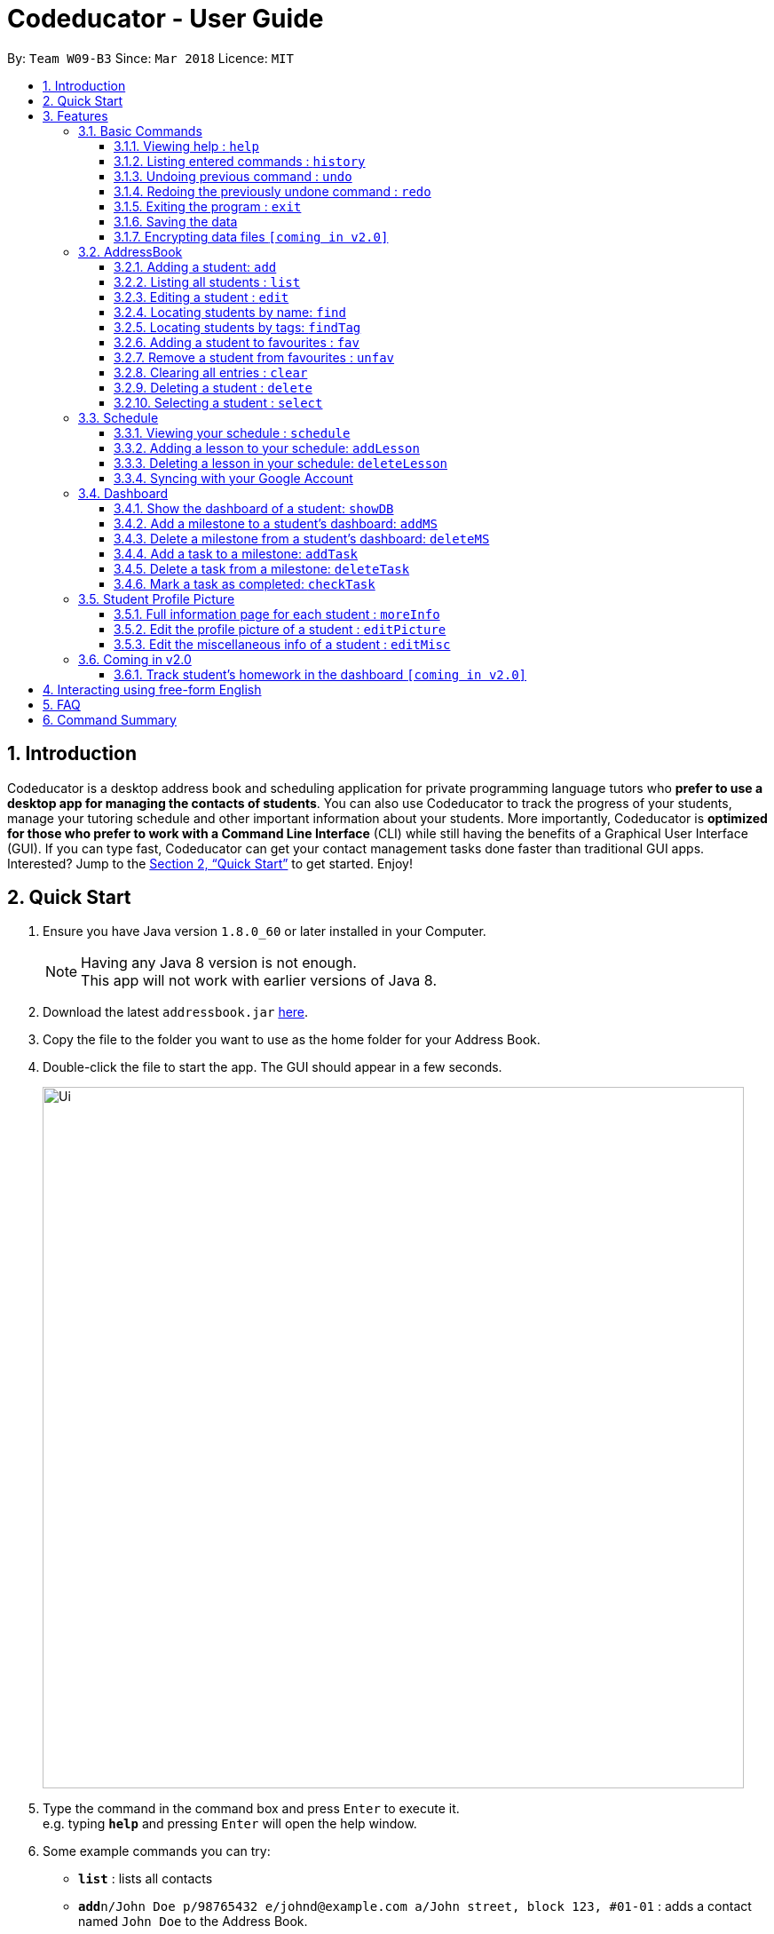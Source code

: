 = Codeducator - User Guide
:toc:
:toc-title:
:toc-placement: preamble
:toclevels: 3
:sectnums:
:imagesDir: images
:stylesDir: stylesheets
:xrefstyle: full
:experimental:
ifdef::env-github[]
:tip-caption: :bulb:
:note-caption: :information_source:
endif::[]
:repoURL: https://github.com/CS2103JAN2018-W09-B3/main/releases
:contactsURL: https://contacts.google.com/
:calendarURL: https://calendar.google.com/calendar/r/week

By: `Team W09-B3`      Since: `Mar 2018`      Licence: `MIT`

== Introduction

Codeducator is a desktop address book and scheduling application for private programming language tutors who *prefer to use a desktop app for managing the contacts of students*. You can also use Codeducator to track the progress of your students, manage your tutoring schedule and other important information about your students. More importantly, Codeducator is *optimized for those who prefer to work with a Command Line Interface* (CLI) while still having the benefits of a Graphical User Interface (GUI). If you can type fast, Codeducator can get your contact management tasks done faster than traditional GUI apps. Interested? Jump to the <<Quick Start>> to get started. Enjoy!

== Quick Start

.  Ensure you have Java version `1.8.0_60` or later installed in your Computer.
+
[NOTE]
Having any Java 8 version is not enough. +
This app will not work with earlier versions of Java 8.
+
.  Download the latest `addressbook.jar` link:{repoURL}/releases[here].
.  Copy the file to the folder you want to use as the home folder for your Address Book.
.  Double-click the file to start the app. The GUI should appear in a few seconds.
+
image::Ui.png[width="790"]
+
.  Type the command in the command box and press kbd:[Enter] to execute it. +
e.g. typing *`help`* and pressing kbd:[Enter] will open the help window.
.  Some example commands you can try:

* *`list`* : lists all contacts
* **`add`**`n/John Doe p/98765432 e/johnd@example.com a/John street, block 123, #01-01` : adds a contact named `John Doe` to the Address Book.
* **`delete`**`3` : deletes the 3rd contact shown in the current list
* *`exit`* : exits the app

.  Refer to <<Features>> for details of each command.

[[Features]]
== Features

====
*Command Format*

* Words in `UPPER_CASE` are the parameters to be supplied by the user e.g. in `add n/NAME`, `NAME` is a parameter which can be used as `add n/John Doe`.
* Items in square brackets are optional e.g `n/NAME [t/TAG]` can be used as `n/John Doe t/friend` or as `n/John Doe`.
* Items with `…`​ after them can be used multiple times including zero times e.g. `[t/TAG]...` can be used as `{nbsp}` (i.e. 0 times), `t/friend`, `t/friend t/family` etc.
* Parameters can be in any order e.g. if the command specifies `n/NAME p/PHONE_NUMBER`, `p/PHONE_NUMBER n/NAME` is also acceptable.
====
=== Basic Commands
==== Viewing help : `help`

Format: `help`

==== Listing entered commands : `history`

Lists all the commands that you have entered in reverse chronological order. +
Format: `history`

[NOTE]
====
Pressing the kbd:[&uarr;] and kbd:[&darr;] arrows will display the previous and next input respectively in the command box.
====

// tag::undoredo[]
==== Undoing previous command : `undo`

Restores the address book to the state before the previous _undoable_ command was executed. +
Format: `undo`

[NOTE]
====
* Undoable commands: those commands that modify the address book's content (`add`, `delete`, `edit` and `clear`).
* The `undo` command currently does not supports reversing dashboard commands (`addMS`, `addTask`, `deleteMS`, `deleteTask` and `checkTask`)
====

Examples:

* `delete 1` +
`list` +
`undo` (reverses the `delete 1` command) +

* `select 1` +
`list` +
`undo` +
The `undo` command fails as there are no undoable commands executed previously.

* `delete 1` +
`clear` +
`undo` (reverses the `clear` command) +
`undo` (reverses the `delete 1` command) +

==== Redoing the previously undone command : `redo`

Reverses the most recent `undo` command. +
Format: `redo`

Examples:

* `delete 1` +
`undo` (reverses the `delete 1` command) +
`redo` (reapplies the `delete 1` command) +

* `delete 1` +
`redo` +
The `redo` command fails as there are no `undo` commands executed previously.

* `delete 1` +
`clear` +
`undo` (reverses the `clear` command) +
`undo` (reverses the `delete 1` command) +
`redo` (reapplies the `delete 1` command) +
`redo` (reapplies the `clear` command) +
// end::undoredo[]

==== Exiting the program : `exit`

Exits the program. +
Format: `exit`

==== Saving the data

Address book data are saved in the hard disk automatically after any command that changes the data. +
There is no need to save manually.

// tag::dataencryption[]
==== Encrypting data files `[coming in v2.0]`

_{explain how the user can enable/disable data encryption}_
// end::dataencryption[]

=== AddressBook
==== Adding a student: `add`

Adds a student to the address book +
Format: `add n/NAME p/PHONE_NUMBER e/EMAIL a/ADDRESS pl/PROGRAMMING_LANGUAGE [t/TAG]...`

[TIP]
A student can have any number of tags (including 0)

Examples:

* `add n/John Doe p/98765432 e/johnd@example.com a/John street, block 123, #01-01 pl/Java`
* `add n/Betsy Crowe t/friend e/betsycrowe@example.com a/Newgate Prison p/1234567 pl/C t/criminal t/NoLife`

==== Listing all students : `list`

Shows a list of all students in the address book. +
Format: `list [-f]`

[TIP]
Use the -f flag to view all student in favourites

Examples:

* `list -f` +
List only all student that you added to favourites
* `list` +
List all students

*Steps taken to view all students in the address book*: +

*Step 1*: Type `list` into the command box and press kbd:[Enter] to execute it.

.Entering the `list` command
image::list1_screenshot.png[width="800"]

*Step 2*: The result box will display "Listed all students".

*Step 3*: You will see at the left panel a list of every student contact in your address book. You can scroll down to view more contacts in the list.

.The left panel shows a list of every student contact
image::list2_screenshot.png[width="800"]

*Steps taken to view all students in favourites*: +

*Step 1*: Type `list -f` into the command box and press kbd:[Enter] to execute it.

.Entering the `list -f` command to view the list of students in favourites
image::list3_screenshot.png[width="800"]

*Step 2*: The result box will display "Listed all favourite students".

*Step 3*: You will see at the left panel a list of student contacts that are in your favourites. You can scroll down to view more contacts in this favourite list.

.The left panel shows a list of student contacts in favourites
image::list4_screenshot.png[width="800"]




==== Editing a student : `edit`

Edits an existing student in the address book. +
Format: `edit INDEX [n/NAME] [p/PHONE] [e/EMAIL] [a/ADDRESS] [pl/PROGRAMMING_LANGUAGE] [t/TAG]...`

****
* Edits the student at the specified `INDEX`. The index refers to the index number shown in the last student listing. The index *must be a positive integer* 1, 2, 3, ...
* At least one of the optional fields must be provided.
* Existing values will be updated to the input values.
* When editing tags, the existing tags of the student will be removed i.e adding of tags is not cumulative.
* You can remove all the student's tags by typing `t/` without specifying any tags after it.
****

[NOTE]
The `edit` command currently does not support editing of student's dashboard.

Examples:

* `edit 1 p/91234567 e/johndoe@example.com` +
Edits the phone number and email address of the 1st student to be `91234567` and `johndoe@example.com` respectively.
* `edit 2 n/Betsy Crower t/` +
Edits the name of the 2nd student to be `Betsy Crower` and clears all existing tags.



==== Locating students by name: `find`

Finds students whose names contain any of the given keywords. +
Format: `find KEYWORD [MORE_KEYWORDS]`

****
* The search is case insensitive. e.g `hans` will match `Hans`
* The order of the keywords does not matter. e.g. `Hans Bo` will match `Bo Hans`
* Only the name is searched.
* Only full words will be matched e.g. `Han` will not match `Hans`
* Persons matching at least one keyword will be returned (i.e. `OR` search). e.g. `Hans Bo` will return `Hans Gruber`, `Bo Yang`
****

Examples:

* `find John` +
Returns `john` and `John Doe`
* `find Betsy Tim John` +
Returns any student having names `Betsy`, `Tim`, or `John`

==== Locating students by tags: `findTag`

Finds students whose labels contain any of the given keywords. +
Format: `findTag KEYWORD [MORE_KEYWORDS]`

****
* The search is case insensitive. e.g `Friends` will match `friends`
* The order of the keywords does not matter. e.g. ` friends owesMoney` will match `owesMoney` and `friends`
* Only the tag is searched.
* Only full words will be matched e.g. `friend` will not match `friends`
* Persons matching at least one keyword will be returned (i.e. `OR` search). e.g. `friends owesMoney` will return a
student with tags `friends` and `rich`, as well as a student with tags `owesMoney` and `poor`
****

Examples:

When your AddressBook has a student named John Doe, which you have tagged t/friends and t/owesMoney, and a student named Betsy which you have tagged t/owesMoney and t/poor,
* `findTag friends` +
Returns `John Doe`
* `findTag friends owesMoney` +
Returns any student having tags `friends`, `owesMoney`, i.e. `John Doe` and `Betsy`

// tag::favUnfav[]
==== Adding a student to favourites : `fav`

If you wish to access a student quickly, you can simply add the student as "favourite" using the `fav` command.

Format: `fav INDEX`

****
* `INDEX` refers to the index number of the student in the most recent listing.
* `INDEX` *must be a positive integer* 1, 2, 3, ...
****

[NOTE]
You can view the list of your favourite students using the command `list -f` (see <<Listing all students : `list`>>).

Example:

* `list` +
`fav 1` +
Adds the 1st student in the address book to favourites.

*Steps taken*: +

*Step 1*: First, find the student you wish to add to favourites using the `list` command (See <<Listing all students : `list`>>).

*Step 2*: Once you have found the student you want to add to your favourites, type `fav` into the command box, followed by the `INDEX` of the student in the list. Press kbd:[Enter] to execute it.

.Entering the `fav` command followed by the `INDEX` of the student to add to favourites
image::fav1_screenshot.png[width="800"]

*Step 3*: You have succeeded in adding the student as favourite when you see "Student added to favourites: [STUDENT'S NAME]" in the result box and the student's name being highlighted in orange.

.Success in adding student "Alex Yeoh" at index 1 to favourites
image::fav2_screenshot.png[width="800"]

[WARNING]
The student `INDEX` provided must be valid. Otherwise, an error message "The student index provided is invalid" will be displayed in the result box at *Step 3*.

.Error message displayed when an invalid student index is entered
image::fav3_screenshot.png[width="800"]

==== Remove a student from favourites : `unfav`

If you want to remove a student from favourites, you can simply use the `unfav` command. +

Format: `unfav INDEX`

****
* `INDEX` refers to the index number of the student in the most recent listing.
* `INDEX` *must be a positive integer* 1, 2, 3, ...
****

Example:

* `list` +
`unfav 1` +
Removes the 1st student in the address book from favourites.

*Steps taken*: +

*Step 1*: First, find the student you wish to remove from your favourites using the `list -f` command (See <<Listing all students : `list`>>).

*Step 2*: Once you have found the student you want to remove from your favourites, type `unfav` into the command box, followed by the `INDEX` of the student in the list. Press kbd:[Enter] to execute it.

.Entering the `unfav` command followed by the `INDEX` of the student to remove from favourites.
image::unfav1_screenshot.png[width="800"]

*Step 3*: You have succeeded in removing the student from favourites when you see "Student removed from favourites: [STUDENT'S NAME]" in the result box.

.Success in removing student "Alex Yeoh" from favourites
image::unfav2_screenshot.png[width="800"]

[WARNING]
The student `INDEX` provided must be valid. Otherwise, an error message "The student index provided is invalid" will be displayed in the result box at *Step 3*.

.Error message displayed when an invalid student index is entered
image::unfav3_screenshot.png[width="800"]

// end::favUnfav[]

==== Clearing all entries : `clear`

Clears all entries from the address book. +
Format: `clear`


==== Deleting a student : `delete`

Deletes the specified student from the address book. +
Format: `delete INDEX`

****
* Deletes the student at the specified `INDEX`.
* The index refers to the index number shown in the most recent listing.
* The index *must be a positive integer* 1, 2, 3, ...
****

Examples:

* `list` +
`delete 2` +
Deletes the 2nd student in the address book.
* `find Betsy` +
`delete 1` +
Deletes the 1st student in the results of the `find` command.

==== Selecting a student : `select`

Selects the student identified by the index number used in the last student listing, and display their address on google maps. +
Format: `select INDEX`

****
* Selects the student at the specified `INDEX` and loads their location on Google Maps.
* The index refers to the index number shown in the most recent listing.
* The index *must be a positive integer* `1, 2, 3, ...`
****

Examples:

* `list` +
`select 2` +
Selects the 2nd student in the address book.
* `find Betsy` +
`select 1` +
Selects the 1st student in the results of the `find` command.

=== Schedule

==== Viewing your schedule : `schedule`

Shows your weekly schedule as a list of lessons. Displays lessons in chronological order. +
Format: `schedule`

[NOTE]
Currently displayed in the CommandResult Dialogue box. UI will be added in coming weeks.

==== Adding a lesson to your schedule: `addLesson`

Adds a lesson to your schedule for a student identified by the index number in the last student listing. +
Format: `addLesson INDEX [d/DAY] [st/START_TIME] [et/END_TIME]`

****
* Adds a lesson for the student at the specified `INDEX`. The index refers to the index number shown in the last student listing. The index *must be a positive integer* 1, 2, 3, ...
* The day for the input is the abbreviated first three letters (non-case sensitive) of the name of day, i.e. `mon` for Monday, `fri` for Friday.
* The time input must be in the format `HH:MM`, seperated by a colon `:`
* The time input must be a valid 24-hour time within the range of `00:00` to `23:59`
* Input lesson cannot clash with existing lessons already in the `Schedule`
* Lessons will be added in chronological order to your `Schedule`
****

[NOTE]
Overnight lessons i.e. `st/23:30 et/00:30` cannot be held. It is assumed that people lead normal lives and work between 00:00 and 23:59 fo the same day.

Examples:

* `list` +
`addLesson 1 d/mon st/10:00 et/10:30` +
Adds a lesson for the 1st student of the `list` command. Lesson will be held on the day of `mon` and starting time will be `10:00` and ending time will be `10:30`.


* `find Betsy` +
`addLesson 1 d/tue st/12:00 et/13:30` +
Adds a lesson for the 1st student of the `find Betsy` command. Lesson will be held on the day of `tue` and starting time will be `12:00` and ending time will be `13:30`.

==== Deleting a lesson in your schedule: `deleteLesson`

Deletes an existing lesson in your schedule identified by the index number in the last schedule listing. of day, i.e. `mon` for Monday, `fri` for Friday.

Format: `deleteLesson INDEX`

****
* Deletes a lesson for the student at the specified `INDEX`.
* The index refers to the index number shown in the last schedule listing. The index *must be a positive integer* 1, 2, 3, ...
****

Examples:

* `schedule` +
`deleteLesson 2` +
Deletes the 2nd lesson listing in the schedule

==== Syncing with your Google Account

Syncs your Schedule and AddressBook and uploads them to your Google Account.
AddressBook is synced with Google Contacts: link:{contactsURL}[`contacts.google.com`].
Schedule is synced with Google Calendar: link:{calendarURL}[`calendar.google.com`]

===== Logging in to your Google Account

Logs in to your Google Account. Authorizes your Google Account to communicate with our app and gives
Codeducator permission to modify your data. +
Opens a new window in your default browser to the Oauth2 screen +

[NOTE]
You must first be logged out to log in

Format: `login`

===== Logging out of your Google Account

Logs out of your Google Account. Securely deletes the OAuth2 credential stored in the App. +
[NOTE]
You must first be logged in to log out

Format: `logout`

===== Syncing data with your Google Account

Updates both Google Contacts and Google Calendar with Addressbook and Schedule. Deletes the old data that Codeducator
has written before, and uploads the new updated copy, correct as of time of entering the `sync` command.+

[NOTE]
You must first be logged in to sync your data

Format: `sync`

// tag::dashboard[]
=== Dashboard

In Codeducator, you can *track the learning progress* of your students easily by utilising our Dashboard feature.
Each of your student in your contact list will have a dashboard which you can view and manage easily. +

*What's in a dashboard?*

* Milestones: +
Each dashboard will have a list of milestones. A milestone signifies a major step in the learning progress of your student.
Codeducator allows you to create and add milestones in your students' dashboards so that you can keep track of learning objectives you have set for them.

* Tasks: +
Each milestone can contain a list of tasks. A task signifies a piece of work to be done to meet the milestone's objective.
Codeducator allows you to create and add tasks to each milestone so that you can keep track of what has already been done and what still needs to be done to reach the milestone.

==== Show the dashboard of a student: `showDB`

You can view the dashboard of a student by using the `showDB` command. +

Format: `showDB STUDENT_INDEX`

****
* `STUDENT_INDEX` refers to the index number of the student shown in the most recent listing.
* `STUDENT_INDEX` *must be a positive integer* 1, 2, 3, ...
****

Example:

* `list` +
`showDB 1` +
Shows the dashboard of the 1st student in the address book.

*Steps taken*: +

*Step 1*: First, find the student whose dashboard you wish to view using the `list` command (See <<Listing all students : `list`>>).

*Step 2*: Once you have found the student, type `showDB` into the command box, followed by the `STUDENT_INDEX` of the student in the list. Press kbd:[Enter] to execute it.

.Entering the `showDB` command followed by the `STUDENT_INDEX` of the student whose dashboard you wish to view
image::showDB1_screenshot.png[width="800"]

*Step 3*: You have succeeded in viewing the student's dashboard if you see the message "Selected Dashboard of Student: `STUDENT_INDEX` " in the result box, with the dashboard containing the student's name appearing on the right panel.

.Success in showing the dashboard of Alex Yeoh who has the index 1 on the students list
image::showDB2_screenshot.png[width="800"]

[WARNING]
The student `INDEX` provided must be valid. Otherwise, an error message "The student index provided is invalid" will be displayed in the result box at *Step 3*.

.Error message displayed when an invalid student index is entered
image::showDB3_screenshot.png[width="800"]


==== Add a milestone to a student's dashboard: `addMS`

If you want to keep track of a learning objective you want your student to fulfil, you can add a milestone to your student's dashboard using the `addMS` command. +

Format: `addMS i/STUDENT_INDEX d/MILESTONE_DUE_DATE o/DESCRIPTION_OF_MILESTONE`

****
* `STUDENT_INDEX` refers to the index number of the student shown in the most recent listing.
* `STUDENT_INDEX` *must be a positive integer* 1, 2, 3, ...
* `MILESTONE_DUE_DATE` must be in this format: *DD/MM/YYYY hh:mm* where DD/MM/YYYY is the calendar date and hh:mm is the time in 24-hour notation
* `MILESTONE_DUE_DATE` can be a date in the past (before the current day)
****

Example:

* `list` +
`showDB 1` +
`addMS i/1 d/23/05/2018 23:59 o/Learn Arrays` +
Adds a milestone to the dashboard of the 1st student in the address book. The milestone is due on 23/05/2018 23:59 and the objective is "Learn Arrays".

*Steps taken*:

*Step 1*: First, view the dashboard of the student where you want to add the milestone to (See <<Show the dashboard of a student: `showDB`>>).

*Step 2*: Once you can view the student's dashboard, type `addMS` in the command box, followed by the `STUDENT_INDEX`, `MILESTONE_DUE_DATE` and `DESCRIPTION_OF_MILESTONE`. Press kbd:[Enter] to execute it.

.Entering the `addMS` command, followed by the `STUDENT_INDEX`, `MILESTONE_DUE_DATE` and `DESCRIPTION_OF_MILESTONE`
image::addMS1_screenshot.png[width="800"]

*Step 3*: You have succeeded in adding the milestone to the student's dashboard if you see the message "Milestone added to Student's Dashboard:" followed by the description of the milestone you have added in the result box.
The new milestone will also appear on the student's dashboard.

.Success in adding the milestone with the description "Learn Arrays" which is due on "23/05/2018 23:59" to the dashboard of Alex Yeoh. Alex Yeoh has the index 1 on the students list.
image::addMS2_screenshot.png[width="800"]

[WARNING]
The `STUDENT_INDEX` provided must be valid. Otherwise, an error message "The student index provided is invalid" will be displayed in the result box at *Step 3*.

.Error message displayed when an invalid `STUDENT_INDEX` is entered
image::addMS3_screenshot.png[width="800"]

[WARNING]
The `MILESTONE_DUE_DATE` provided must have a valid calendar date and follows the specified format. Otherwise, an error message shown in the figure below will be displayed in the result box at *Step 3*. +

.Error message displayed when an invalid `MILESTONE_DUE_DATE` is entered
image::addMS4_screenshot.png[width="800"]


==== Delete a milestone from a student's dashboard: `deleteMS`

If you wish to remove a milestone you no longer need from a student's dashboard, you can use the `deleteMS` command. +

Format: `deleteMS i/STUDENT_INDEX m/MILESTONE_INDEX`

****
* The milestone is in the dashboard of a student at the specified `STUDENT_INDEX`
* `STUDENT_INDEX` refers to the index number of the student shown in the most recent listing.
* `MILESTONE_INDEX` refers to the index number of the milestone in the dashboard shown in the most recent listing.
* Both `STUDENT_INDEX` and `MILESTONE_INDEX` *must be positive integers* 1, 2, 3, ...
****

Examples:

* `list` +
`showDB 1` +
`deleteMS i/1 m/1` +
Deletes the 1st milestone from the dashboard of the 1st student in the address book.

*Steps taken*:

*Step 1*: First, view the dashboard of the student where you want to remove the milestone from (See <<Show the dashboard of a student: `showDB`>>).

*Step 2*: Once you can view the student's dashboard, type `deleteMS` in the command box, followed by the `STUDENT_INDEX` and `MILESTONE_INDEX`. Press kbd:[Enter] to execute it.

.Entering the `deleteMS` command, followed by the `STUDENT_INDEX` and `MILESTONE_INDEX`
image::deleteMS1_screenshot.png[width="800"]

*Step 3*: You have succeeded in deleting the milestone if you see the message "Deleted milestone:" followed by the description of the milestone in the result box. The milestone will also no longer be on the dashboard of the student.

.Success in deleting the milestone of index 1 in the dashboard of Alex Yeoh. Alex Yeoh has the index 1 on the students list.
image::deleteMS2_screenshot.png[width="800"]

[WARNING]
The `STUDENT_INDEX` and `MILESTONE_INDEX` provided must be valid. Otherwise, an error message "One or more of the provided indexes are invalid" will be displayed in the result box at *Step 3*.

.Error message displayed when invalid `STUDENT_INDEX` and `MILESTONE_INDEX` are entered
image::deleteMS3_screenshot.png[width="800"]

==== Add a task to a milestone: `addTask`

If you wish to keep track of a piece of work that needs to be done to complete a milestone's objective, you can add a task to the milestone in the student's dashboard using the `addTask` command. +

Format: `addTask i/STUDENT_INDEX m/MILESTONE_INDEX n/NAME_OF_TASK o/DESCRIPTION_OF_TASK`

****
* `STUDENT_INDEX` refers to the index number of the student shown in the most recent listing.
* `MILESTONE_INDEX` refers to the index number of the milestone in the dashboard shown in the most recent listing.
* The milestone is in the dashboard of the student at the specified `STUDENT_INDEX`
* `STUDENT_INDEX` and `MILESTONE_INDEX` *must be positive integers* 1, 2, 3, ...
****

Examples:

* `list` +
`showDB 1` +
`addTask i/1 m/1 n/Learn Array Syntax o/Student to refer to the textbook` +
Adds a task to the 1st milestone in the dashboard of the 1st student in the address book. The name of the task is "Learn Array Syntax" and the description is "Student to refer to the textbook".

*Steps taken*:

*Step 1*: First, view the dashboard of the student where you want to add the task to (See <<Show the dashboard of a student: `showDB`>>).

*Step 2*: Once you can view the student's dashboard, type `addTask` in the command box, followed by `STUDENT_INDEX`, `MILESTONE_INDEX`, `NAME_OF_TASK` and `DESCRIPTION_OF_TASK`. Press kbd:[Enter] to execute it.

.Entering the command `addTask`, followed by the `STUDENT_INDEX`, `MILESTONE_INDEX`, `NAME_OF_TASK` and `DESCRIPTION_OF_TASK`
image::addTask1_screenshot.png[width="800"]

*Step 3*: You have succeeded in adding the task to the milestone if you see the message "New task added:" followed by the description of the task you have added in the result box. The new task will also appear in the task list of the milestone.

.Success in adding a task with the name "Learn Array Syntax" and description "Student to refer to the textbook" to the 1st milestone in the dashboard of Alex Yeoh. Alex Yeoh has the index 1 on the students list.
image::addTask2_screenshot.png[width="800"]

[WARNING]
The `STUDENT_INDEX` and `MILESTONE_INDEX` provided must be valid. Otherwise, an error message "One or more of the provided indexes are invalid" will be displayed in the result box at *Step 3*.

.Error message displayed when invalid `STUDENT_INDEX` and `MILESTONE_INDEX` are entered
image::addTask3_screenshot.png[width="800"]

==== Delete a task from a milestone: `deleteTask`

If you wish to remove a task you no longer need in a milestone of a dashboard, you can use the `deleteTask` command. +

Format: `deleteTask i/STUDENT_INDEX m/MILESTONE_INDEX tk/TASK_INDEX`

****
* `STUDENT_INDEX` refers to the index number of the student shown in the most recent listing.
* `MILESTONE_INDEX` refers to the index number of the milestone in the dashboard shown in the most recent listing.
* `TASK_INDEX` refer to the index number of the task in the milestone shown in the most recent listing.
* The task is in the milestone at the specified `MILESTONE_INDEX`
* The milestone is in the dashboard of a student at the specified `STUDENT_INDEX`
* `STUDENT_INDEX`, `MILESTONE_INDEX` and `TASK_INDEX` *must be positive integers* 1, 2, 3, ...
****

Examples:

* `list` +
`showDB 1` +
`deleteTask i/1 m/1 tk/1` +
Deletes the 1st task in the 1st milestone. The milestone is in the dashboard of the 1st student in the address book.

*Steps taken*:

*Step 1*: First, view the dashboard of the student where you want to delete the task from (See <<Show the dashboard of a student: `showDB`>>).

*Step 2*: Once you can view the student's dashboard, type `deleteTask` in the command box, followed by `STUDENT_INDEX`, `MILESTONE_INDEX` and `TASK_INDEX`. Press kbd:[Enter] to execute it.

.Entering the command `deleteTask`, followed by the `STUDENT_INDEX`, `MILESTONE_INDEX` and `TASK_INDEX`
image::deleteTask1_screenshot.png[width="800"]

*Step 3*: You have succeeded in deleting the task from the milestone if you see the message: "Deleted task:" followed by the description of the task you deleted in the result box. The task will also no longer be in the task list of the milestone.

.Success in deleting the task of index 1 from the 1st milestone in the dashboard of Alex Yeow. Alex Yeow has the index 1 on the students list.
image::deleteTask2_screenshot.png[width="800"]

[WARNING]
The `STUDENT_INDEX`, `MILESTONE_INDEX`, and `TASK_INDEX` provided must be valid. Otherwise, an error message "One or more of the provided indexes are invalid" will be displayed in the result box at *Step 3*.

.Error message displayed when invalid `STUDENT_INDEX`, `MILESTONE_INDEX` and `TASK_INDEX` are entered
image::deleteTask3_screenshot.png[width="800"]

==== Mark a task as completed: `checkTask`

If your student has completed a task and you wish to mark it as completed, you can use the `checkTask` command. +

Format: `checkTask i/STUDENT_INDEX m/MILESTONE_INDEX tk/TASK_INDEX`

****
* `STUDENT_INDEX` refers to the index number of the student shown in the most recent listing.
* `MILESTONE_INDEX` refers to the index number of the milestone in the dashboard shown in the most recent listing.
* `TASK_INDEX` refer to the index number of the task in the milestone shown in the most recent listing.
* The task is in the milestone at the specified `MILESTONE_INDEX`
* The milestone is in the dashboard of a student at the specified `STUDENT_INDEX`
* `STUDENT_INDEX`, `MILESTONE_INDEX` and `TASK_INDEX` *must be positive integers* 1, 2, 3, ...
****

[TIP]
Marking a task as completed updates the progress of the milestone.

Examples:

* `list` +
`showDB 1` +
`checkTask i/1 m/1 tk/1` +
Marks the 1st task in the 1st milestone as completed. The milestone is in the dashboard of the 1st student in the address book.

*Steps taken*:

*Step 1*: First, view the dashboard of the student where the task is (See <<Show the dashboard of a student: `showDB`>>).

*Step 2*: Once you can view the student's dashboard, type `checkTask` in the command box, followed by `STUDENT_INDEX`, `MILESTONE_INDEX` and `TASK_INDEX`. Press kbd:[Enter] to execute it.

.Entering the command `checkTask`, followed by the `STUDENT_INDEX`, `MILESTONE_INDEX` and `TASK_INDEX`
image::checkTask1_screenshot.png[width="800"]

*Step 3*: You have succeeded in marking the task as completed if you see the message "Task `TASK_INDEX` marked as completed in milestone `MILESTONE_INDEX` ".
The task's "Completed" field will become "Yes" and the progress of the milestone will be updated.

.Success in marking the task of index 1 from the 1st milestone in the dashboard of Alex Yeow as completed. Alex Yeoh has the index 1 on the students list. The task's "Completed" field is now "Yes" and the milestone's progress is updated to 100%.
image::checkTask2_screenshot.png[width="800"]

[WARNING]
Marking an already completed task as complete will cause an error message "Task is already marked as completed" to be displayed in the result box at *Step 3*.

.Error message displayed when specified task is already marked as completed
image::checkTask4_screenshot.png[width="800"]

[WARNING]
The `STUDENT_INDEX`, `MILESTONE_INDEX`, and `TASK_INDEX` provided must be valid. Otherwise, an error message "One or more of the provided indexes are invalid" will be displayed in the result box at *Step 3*.

.Error message displayed when invalid `STUDENT_INDEX`, `MILESTONE_INDEX` and `TASK_INDEX` are entered
image::checkTask3_screenshot.png[width="800"]

// end::dashboard[]

=== Student Profile Picture
==== Full information page for each student : `moreInfo`

Displays the full information of a student on the browser panel. This includes his/her profile picture if one exists. +
Format: `moreInfo INDEX`

****
* Displays the full information of a student with the specified `INDEX`.
* The index refers to the index number shown in the last schedule listing. The index *must be a positive integer* 1, 2, 3, ...
****

Examples:

* `moreInfo 2`
Displays the full information of the 2nd student in the current listing.

==== Edit the profile picture of a student : `editPicture`

Edits the current profile picture of a student to a new picture from a specific file path indicated by the user. +
Format: `editPicture i/STUDENT_INDEX pa/FILE_PATH_OF_PICTURE`

****
* Changes the profile photo of a student with the specified `INDEX` to a new one which has a file path of `FILE_PATH_OF_PICTURE`
* The index refers to the index number shown in the last schedule listing. The index *must be a positive integer* 1, 2, 3, ...
* The file path of the picture is either relative to the folder which the jar application is or can be speicifed from the hard drive.
****

[NOTE]
====
Image files must exist and have extensions either of `.jpg` or `.png`.
====

Examples:

* `list` +
`editPicture i/1 pa/C:/Users/User/Desktop/test.jpg` +
Changes the profile photo of the 1st student in the current listing to the image found at the specific file path.

==== Edit the miscellaneous info of a student : `editMisc`

Edits the miscellaneous information of a student in the addressbook. +
Format: `editMisc INDEX [al/ALLERGIES] [nokn/NEXT_OF_KIN_NAME] [nokp/NEXT_OF_KIN_PHONE] [r/REMARKS]`

****
* Edits the student's miscellaneous info at the specified `INDEX`. The index refers to the index number shown in the last student listing. The index *must be a positive integer* 1, 2, 3, ...
* At least one optional field must be provided.
* Existing values will be updated to and overwritten by the input values.
****

Examples:

* `editMisc 1 al/Nuts r/Fast learner` +
Edits the allergies information and remarks information of the 1st student to be `Nuts` and `Fast learner` respectively.


=== Coming in v2.0
==== Track student's homework in the dashboard `[coming in v2.0]`

== Interacting using free-form English

CodEducator also allows you to use features of the applications using everyday english sentences, without the need to remember specific command words.

You can refer to the table below to see which are the features that you are able to invoke using conversational English.

[TIP]
The examples below are just for your reference. Any phrase or sentence can be used, so long as your *intention* is precise and clear!

[IMPORTANT]
Currently, the commands `Delete` and `Select` only detects English names!
[width="100%", <40%, <40%",options="header",]
|=======================================================================
| Example | Command
.2+|`Clear`|"I want everyone to be gone" | "Empty everything"
.2+|`Redo`|"do it again" | "reuse previous"
.2+|`Undo`|"revert back" | "negate the previous action"
.2+|`Help`|"I am lost"| "I need assistance"
.2+|`Exit`|"I'm done here"| "i wish to quit"
.2+|`History`|"what are my previous commands"| "archives of commands entered"
.2+|`List`|"Show me all my students"| "enumerate everyone"
.2+|'Schedule'|"what is my agenda"| "show me my timetable"
.2+|`Delete`| "Erase Susan"| "Remove Jason"
.2+|`Select`| "Choose Susan"| "Single out Jason"
|=======================================================================


== FAQ

*Q*: How do I transfer my data to another Computer? +
*A*: Install the app in the other computer and overwrite the empty data file it creates with the file that contains the data of your previous Address Book folder.

== Command Summary

* *Add* `add n/NAME p/PHONE_NUMBER e/EMAIL a/ADDRESS pl/PROGRAMMING_LANGUAGE [t/TAG]...` +
e.g. `add n/James Ho p/22224444 e/jamesho@example.com a/123, Clementi Rd, 1234665 pl/HTML t/friend t/1stYear`
* *Clear* : `clear`
* *Delete* : `delete INDEX` +
e.g. `delete 3`
* *Edit* : `edit INDEX [n/NAME] [p/PHONE_NUMBER] [e/EMAIL] [a/ADDRESS] [pl/PROGRAMMING_LANGUAGE] [t/TAG]...` +
e.g. `edit 2 n/James Lee e/jameslee@example.com`
* *Find* : `find KEYWORD [MORE_KEYWORDS]` +
e.g. `find James Jake`
* *List* : `list`
* *Help* : `help`
* *Select* : `select INDEX` +
e.g.`select 2`
* *History* : `history`
* *Undo* : `undo`
* *Redo* : `redo`
* *Show Dashboard*: `showDB INDEX` +
e.g. `showDB 3`
* *Add Milestone* : `addMS i/STUDENT_INDEX d/MILESTONE_DUE_DATE o/DESCRIPTION_OF_MILESTONE` +
e.g. `addMS i/1 d/23/11/2018 23:59 o/Arrays`
* *Delete Milestone* : `deleteMS i/STUDENT_INDEX m/MILESTONE_INDEX` +
e.g. `deleteMS i/1 m/2`
* *Add Task* : `addTask i/STUDENT_INDEX m/MILESTONE_INDEX n/NAME_OF_TASK o/DESCRIPTION_OF_TASK` +
e.g. `addTask i/1 m/2 n/Learn arrays syntax o/Refer to textbook`
* *Delete Task* : `deleteTask i/STUDENT_INDEX m/MILESTONE_INDEX tk/TASK_INDEX` +
e.g. `deleteTask i/1 m/2 tk/3`
* *Mark Task As Completed* : `checkTask i/STUDENT_INDEX m/MILESTONE_INDEX tk/TASK_INDEX` +
e.g. `checkTask i/STUDENT_INDEX m/MILESTONE_INDEX tk/TASK_INDEX`
* *View your Schedule* : `schedule`
* *Add a Lesson* : `addLesson INDEX [d/DAY] [st/START_TIME] [et/END_TIME]` +
e.g. `addLesson 1 d/mon st/10:00 et/10:30`
* *Delete a Lesson* : `deleteLesson INDEX` +
e.g. `deleteLesson 2`
* *Login to your Google Account* : `login`
* *Logout of your Google Account* : `logout`
* *Synchronize data with Google Account* : `sync`
* *Full information page* : `moreInfo INDEX`
* *Edit the profile picture* : `editPicture i/STUDENT_INDEX pa/FILE_PATH_OF_PICTURE` +
e.g. `editPicture i/1 pa/C:/Users/User/Desktop/test.jpg`
* *Edit the miscellaneous info of a student* :  `editMisc INDEX [al/ALLERGIES] [nokn/NEXT_OF_KIN_NAME] [nokp/NEXT_OF_KIN_PHONE] [r/REMARKS]
e.g. `editMisc 2 al/seafood`


